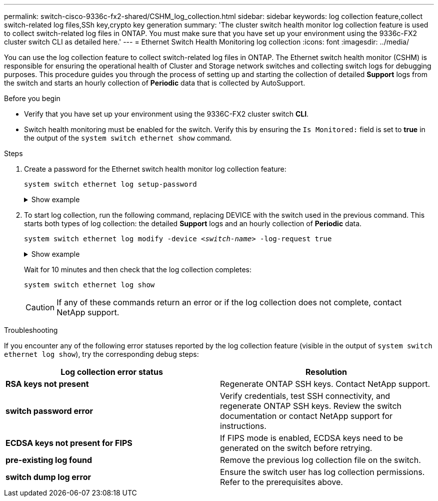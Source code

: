 ---
permalink: switch-cisco-9336c-fx2-shared/CSHM_log_collection.html
sidebar: sidebar
keywords: log collection feature,collect switch-related log files,SSh key,crypto key generation
summary: 'The cluster switch health monitor log collection feature is used to collect switch-related log files in ONTAP. You must make sure that you have set up your environment using the 9336c-FX2 cluster switch CLI as detailed here.'
---
= Ethernet Switch Health Monitoring log collection
:icons: font
:imagesdir: ../media/

[.lead]
You can use the log collection feature to collect switch-related log files in ONTAP. 
The Ethernet switch health monitor (CSHM) is responsible for ensuring the operational health of Cluster and Storage network switches and collecting switch logs for debugging purposes. This procedure guides you through the process of setting up and starting the collection of detailed *Support* logs from the switch and starts an hourly collection of *Periodic* data that is collected by AutoSupport.

//IMPORTANT: To enable the log collection feature, you must be running ONTAP version 9.12.1 and later and EFOS 3.8.0.2 and later.

//Verify that you have set up your environment using the 9336C-FX2 cluster switch *CLI*.

// start of tabbed content 

.Before you begin

* Verify that you have set up your environment using the 9336C-FX2 cluster switch *CLI*.
* Switch health monitoring must be enabled for the switch. Verify this by ensuring the `Is Monitored:` field is set to *true* in the output of the `system switch ethernet show` command.

.Steps

. Create a password for the Ethernet switch health monitor log collection feature:
+
`system switch ethernet log setup-password`
+
.Show example
[%collapsible]
====

[subs=+quotes]
----
cluster1::*> *system switch ethernet log setup-password*
Enter the switch name: *<return>*
The switch name entered is not recognized.
Choose from the following list:
*cs1*
*cs2*

cluster1::*> *system switch ethernet log setup-password*

Enter the switch name: *cs1*
Would you like to specify a user other than admin for log collection? {y|n}: *n*

Enter the password: *<enter switch password>*
Enter the password again: *<enter switch password>*

cluster1::*> *system switch ethernet log setup-password*

Enter the switch name: *cs2*
Would you like to specify a user other than admin for log collection? {y|n}: *n*

Enter the password: *<enter switch password>*
Enter the password again: *<enter switch password>*
----
====

. To start log collection, run the following command, replacing DEVICE with the switch used in the previous command. This starts both types of log collection: the detailed *Support* logs and an hourly collection of *Periodic* data.
+
`system switch ethernet log modify -device _<switch-name>_ -log-request true`

+
.Show example 
[%collapsible]
====

[subs=+quotes]
----
cluster1::*> *system switch ethernet log modify -device cs1 -log-request true*

Do you want to modify the cluster switch log collection configuration? {y|n}: [n] *y*

Enabling cluster switch log collection.

cluster1::*> *system switch ethernet log modify -device cs2 -log-request true*

Do you want to modify the cluster switch log collection configuration? {y|n}: [n] *y*

Enabling cluster switch log collection.
----
====
+
Wait for 10 minutes and then check that the log collection completes:
+
`system switch ethernet log show`
+
CAUTION: If any of these commands return an error or if the log collection does not complete, contact NetApp support.

.Troubleshooting
If you encounter any of the following error statuses reported by the log collection feature (visible in the output of `system switch ethernet log show`), try the corresponding debug steps:

|===

h| *Log collection error status* h| *Resolution* 
a| *RSA keys not present*
a| Regenerate ONTAP SSH keys. Contact NetApp support.
a| *switch password error*
a| Verify credentials, test SSH connectivity, and regenerate ONTAP SSH keys. Review the switch documentation or contact NetApp support for instructions.
a| *ECDSA keys not present for FIPS*
a| If FIPS mode is enabled, ECDSA keys need to be generated on the switch before retrying.
a| *pre-existing log found*
a| Remove the previous log collection file on the switch.
a| *switch dump log error*
a| Ensure the switch user has log collection permissions. Refer to the prerequisites above.

|===

// New content for the CSHM log collection feature, 2024-FEB-21
